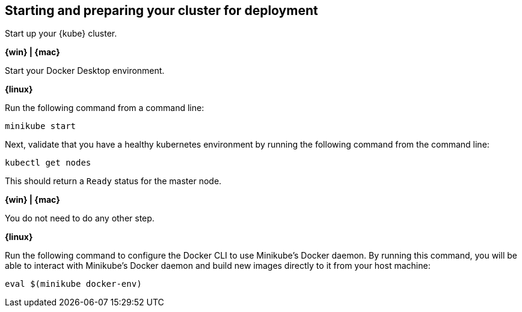 ////
 Copyright (c) 2018 IBM Corporation and others.
 Licensed under Creative Commons Attribution-NoDerivatives
 4.0 International (CC BY-ND 4.0)
   https://creativecommons.org/licenses/by-nd/4.0/

 Contributors:
     IBM Corporation
////
== Starting and preparing your cluster for deployment

Start up your {kube} cluster.

****
[system]#*{win} | {mac}*#

Start your Docker Desktop environment.

[system]#*{linux}*#

Run the following command from a command line:

```
minikube start
```
****

Next, validate that you have a healthy kubernetes environment by running the following command from the command line:
```
kubectl get nodes
```

This should return a `Ready` status for the master node.

****
[system]#*{win} | {mac}*#

You do not need to do any other step.

[system]#*{linux}*#

Run the following command to configure the Docker CLI to use Minikube's Docker daemon.
By running this command, you will be able to interact with Minikube's Docker daemon and build new
images directly to it from your host machine:

```
eval $(minikube docker-env)
```
****
